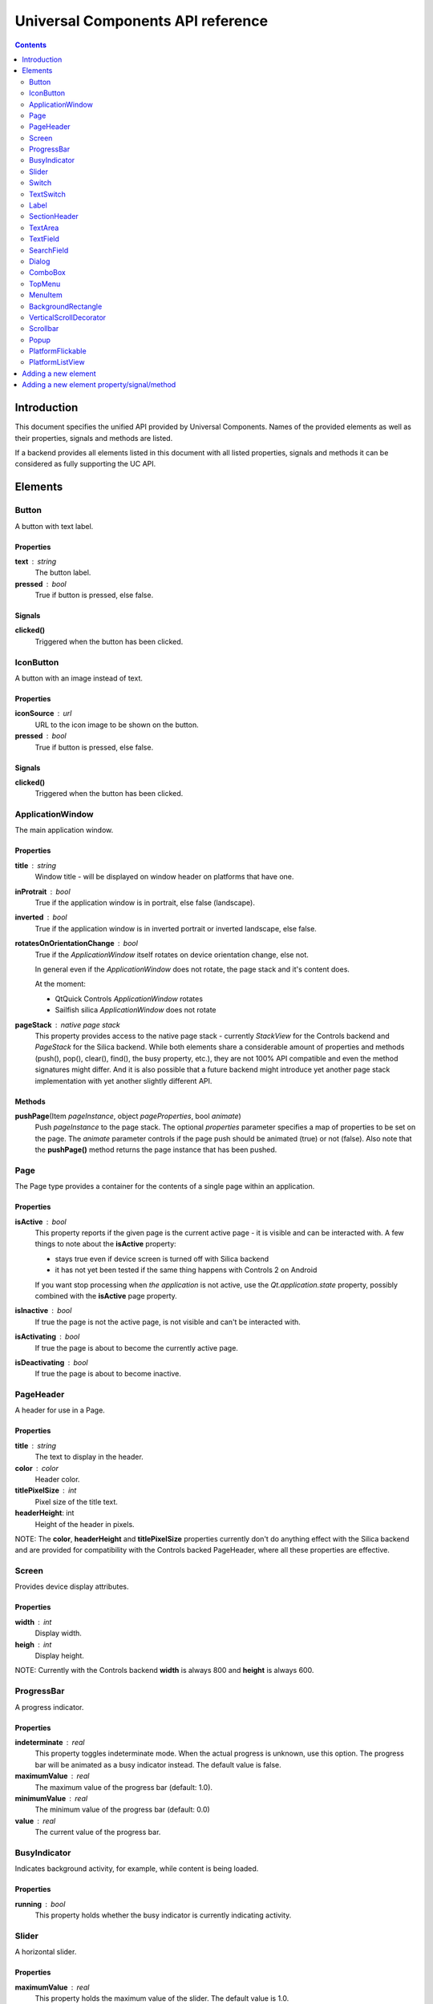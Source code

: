 Universal Components API reference
**********************************

.. contents::
   :depth: 2

Introduction
============

This document specifies the unified API provided by Universal Components. 
Names of the provided elements as well as their properties, signals and methods are listed.

If a backend provides all elements listed in this document with all listed properties,
signals and methods it can be considered as fully supporting the UC API.


Elements
========

Button 
------

A button with text label.

Properties
^^^^^^^^^^

**text** : string
    The button label.

**pressed** : bool
    True if button is pressed, else false.

Signals
^^^^^^^

**clicked()**
    Triggered when the button has been clicked.


IconButton 
----------

A button with an image instead of text.

Properties
^^^^^^^^^^

**iconSource** : url
    URL to the icon image to be shown on the button.

**pressed** : bool
    True if button is pressed, else false.

Signals
^^^^^^^

**clicked()**
    Triggered when the button has been clicked.


ApplicationWindow 
-----------------

The main application window.

Properties
^^^^^^^^^^

**title** : string
    Window title - will be displayed on window header on platforms that have one.

**inProtrait** : bool
    True if the application window is in portrait, else false (landscape).

**inverted** : bool
    True if the application window is in inverted portrait or inverted landscape, else false.

**rotatesOnOrientationChange** : bool
    True if the *ApplicationWindow* itself rotates on device orientation change, else not.

    In general even if the *ApplicationWindow* does not rotate, the page stack and it's content does.

    At the moment:

    - QtQuick Controls *ApplicationWindow* rotates
    - Sailfish silica *ApplicationWindow* does not rotate

**pageStack** : native page stack
    This property provides access to the native page stack - currently *StackView*
    for the Controls backend and *PageStack* for the Silica backend.
    While both elements share a considerable amount of properties and methods
    (push(), pop(), clear(), find(), the busy property, etc.), they are not
    100% API compatible and even the method signatures might differ.
    And it is also possible that a future backend might introduce yet another
    page stack implementation with yet another slightly different API.


Methods
^^^^^^^

**pushPage**\(Item *pageInstance*, object *pageProperties*, bool *animate*)
    Push *pageInstance* to the page stack. The optional *properties* parameter specifies
    a map of properties to be set on the page. The *animate* parameter controls if the
    page push should be animated (true) or not (false).
    Also note that the **pushPage()** method returns the page instance that has been pushed. 


Page 
----

The Page type provides a container for the contents of a single page within an application.

Properties
^^^^^^^^^^

**isActive** : bool
    This property reports if the given page is the current active page - it is visible 
    and can be interacted with.
    A few things to note about the **isActive** property:

    - stays true even if device screen is turned off with Silica backend
    - it has not yet been tested if the same thing happens with Controls 2 on Android

    If you want stop processing when *the application* is not active, use the
    *Qt.application.state* property, possibly combined with the **isActive**
    page property.

**isInactive** : bool
    If true the page is not the active page, is not visible and can't be interacted with.

**isActivating** : bool
    If true the page is about to become the currently active page.

**isDeactivating** : bool
    If true the page is about to become inactive.

PageHeader 
----------

A header for use in a Page.

Properties
^^^^^^^^^^

**title** : string
    The text to display in the header.

**color** : color
    Header color.

**titlePixelSize** : int
    Pixel size of the title text.

**headerHeight**: int
    Height of the header in pixels.

NOTE: The **color**, **headerHeight** and **titlePixelSize** properties currently
don't do anything effect with the Silica backend and are provided for compatibility 
with the Controls backed PageHeader, where all these properties are effective.


Screen 
------

Provides device display attributes.

Properties
^^^^^^^^^^

**width** : int
    Display width.

**heigh** : int
    Display height.

NOTE: Currently with the Controls backend **width** is always 800
and **height** is always 600.


ProgressBar 
-----------

A progress indicator.

Properties
^^^^^^^^^^

**indeterminate** : real
    This property toggles indeterminate mode. When the actual progress is unknown,
    use this option. The progress bar will be animated as a busy indicator instead.
    The default value is false.

**maximumValue** : real
    The maximum value of the progress bar (default: 1.0).

**minimumValue** : real
    The minimum value of the progress bar (default: 0.0)    

**value** : real
    The current value of the progress bar.

BusyIndicator
-------------

Indicates background activity, for example, while content is being loaded.

Properties
^^^^^^^^^^

**running** : bool
    This property holds whether the busy indicator is currently indicating activity.

Slider 
------

A horizontal slider.

Properties
^^^^^^^^^^

**maximumValue** : real
    This property holds the maximum value of the slider. The default value is 1.0.

**minimumValue** : real
    This property holds the minimum value of the slider. The default value is 0.0.

**stepSize** : real
    This property indicates the slider step size.

    A value of 0 indicates that the value of the slider operates in a continuous range between minimumValue and maximumValue.

    Any non 0 value indicates a discrete stepSize. The following example will generate a slider with integer values in the range [0-5].
    
    ::

        Slider {
            maximumValue: 5.0
            stepSize: 1.0
        }
        
    The default value is 0.0.

**value**: real
    This property holds the current value of the slider. The default value is 0.0.

**pressed** : bool
    True if the slider is being pressed, else false.


Switch 
------

A Switch is a toggle button that can be switched on (checked) or off (unchecked).

Properties
^^^^^^^^^^

**checked** : bool
    This property is true if the control is checked. The default value is false.


TextSwitch 
----------

Like a **Switch**, but with a text label.

Properties
^^^^^^^^^^

**checked** : bool
    This property is true if the control is checked. The default value is false.

**text** : string
    The text shown alongside the switch.


Label 
-----

In addition to the normal QtQuick 2 **Text** element, Label follows the font and color scheme of the given platform.
Use the text property to assign a text to the label. For other properties check the **Text** element.

Properties
^^^^^^^^^^

**text** : string
    Text to be displayed on the label.

SectionHeader
-------------

Heading text for the start of a section on a page. Uses the **SectionHeader** element with Silica backend
and a bold horizontally centered **Label** with the Controls backend.

Properties
^^^^^^^^^^

**text** : string
    Text to be displayed on the section header.

TextArea 
--------

Displays multiple lines of editable formatted text.

The **TextArea** width and height should generally be set, otherwise the area will be sized to fit the entered text.

Properties
^^^^^^^^^^

**text** : string
    The text to be displayed in the **TextArea**.

**readOnly** : bool
    Holds whether the text field is in read-only mode.
    If set to true, the user cannot edit the text.

**validator** : Validator
    A Validator that validates any entered text. By default, a text field does not have a validator.
    
**acceptableInput** : bool
    Returns true if the text field contains acceptable text.

    If a validator was set, this property will return true if the current text satisfies the validator as a final string (not as an intermediate string).

    The default value is true.

**wrapMode** : enumeration
    Set this property to wrap the text to the TextEdit item's width. The text will only wrap if an explicit width has been set.

    - **TextEdit.NoWrap** - no wrapping will be performed. If the text contains insufficient newlines, then implicitWidth will exceed a set width.
    - **TextEdit.WordWrap** - wrapping is done on word boundaries only. If a word is too long, implicitWidth will exceed a set width.
    - **TextEdit.WrapAnywhere** - wrapping is done at any point on a line, even if it occurs in the middle of a word.
    - **TextEdit.Wrap** - if possible, wrapping occurs at a word boundary; otherwise it will occur at the appropriate point on the line, even in the middle of a word.

    The default is **TextEdit.NoWrap**. If you set a width, consider using **TextEdit.Wrap**.

**selectByMouse** : bool
    If true, the user can use the mouse to select text in some platform-specific way.

    NOTE: The selectByMouse property has no effect on Sailfish OS, but can be safely set
          for compatibility purposes.

    The default value is false.

TODO: The *assured* API currently provided by UC for the **TextArea** is quite basic at the moment and it would
be a good idea to extend it in the future - while keeping requirements realistic given backend variations.


TextField 
---------

Displays a single line of editable plain text.


Properties
^^^^^^^^^^

**text** : string
    The text to be displayed in the **TextField**

**readOnly** : bool
    Holds whether the text field is in read-only mode.
    If set to true, the user cannot edit the text.

**validator** : Validator
    A Validator that validates any entered text. By default, a text field does not have a validator.
    
**acceptableInput** : bool
    Returns true if the text field contains acceptable text.

    If a validator was set, this property will return true if the current text satisfies the validator 
    as a final string (not as an intermediate string).

    The default value is true.


TODO: The *assured* API currently provided by UC for the **TextField** is quite basic at the moment and it would
be a good idea to extend it in the future - while keeping requirements realistic given backend variations.


SearchField 
-----------

A text field for entering a text search query.

NOTE: Currently this provides access to a native **SearchField** (has a search & clear buttons) on Silica and is 
just a normal **TextField** on Controls. It might be a good idea to add the clear buttons also on Controls and
other backends that don't provide a native **SearchField** equivalent.

Properties
^^^^^^^^^^

**text** : string
    The text to be displayed in the **TextField**

**readOnly** : bool
    Holds whether the text field is in read-only mode.
    If set to true, the user cannot edit the text.

**validator** : Validator
    A Validator that validates any entered text. By default, a text field does not have a validator.
    
**acceptableInput** : bool
    Returns true if the text field contains acceptable text.

    If a validator was set, this property will return true if the current text satisfies the validator 
    as a final string (not as an intermediate string).

    The default value is true.


Dialog 
------

A dialog element.

TODO: Specify a common UC dialog API.

Properties
^^^^^^^^^^

**TBD**

Signals
^^^^^^^

**TBD**

Methods
^^^^^^^

**TBD**


ComboBox 
--------

A combo box control for selecting from a list of options.

Menu items are added with a **ListModel** to the
model property, which dynamically adds them to the
context menu. Once an item is clicked, its underlying
**ListElement** is returned so *onCurrentItemChanged*
is triggered.

Example:

::

    ComboBox {
        currentIndex: 2
        model: ListModel {
            id: cbItems
            ListElement { text: "Banana"; color: "Yellow" }
            ListElement { text: "Apple"; color: "Green" }
            ListElement { text: "Coconut"; color: "Brown" }
        }
        width: 200
        onCurrentIndexChanged: console.debug(cbItems.get(currentIndex).text + ", " + cbItems.get(currentIndex).color)
    }

Properties
^^^^^^^^^^

**label** : string
    A short single-line label describing the combobox.

**description** : string
    A longer (possibly multi-line) description of the combo-box. Can be useful
    for describing the currently selected element by switching between description
    texts when the selected item changes.

**model** : var
    Data model for the **ComboBox**.

**currentIndex** : int
    Index of the selected item in the data model.

**currentItem** : var
    Currently selected item.


TopMenu 
-------

The **TopMenu** element provides a multi platform menu that will generally be shown somewhere
at the top of a Page using the appropriate native presentation method.
Currently this translates to a **PullDownMenu** with with the Silica backend and to a Menu in popup
mode with Controls. In the future the advanced Glacier pull down menu should also be supported.

The easiest way to use the **TopMenu** is to place **PageHeader** into a **PlatformFlickable** or
**PlatformListView** in your **Page** and assign the **TopMenu** into its menu property:

::

    import UC 1.0
    Page {
        PlatformFlickable {
            PageHeader {
                anchors.top : parent.top
                menu : TopMenu {
                    MenuItem {
                        text : "option 1"
                        onClicked : {console.log("1 clicked!")}
                    }
                    MenuItem {
                        text : "option 2"
                        onClicked : {console.log("2 clicked!")}
                    }
                }
            }
        }
    }

The top menu makes sure that the **TopMenu** can be activated when needed,
either in a platform specific way (pull down gesture with Silica) or by showing a 
button (with Controls).

The **TopMenu** can be also used inside a standalone **PlatformFlickable** or **PlatformListView**,
but users will need to provide custom triggering for the **TopMenu** (calling its popup() method)
when not using the Silica backend.

Methods
^^^^^^^

**popup**\()
    Opens the menu.

    NOTE: Only actually does something on the Controls backend and is currently provided 
    in onther backends only due to API compatibility.


MenuItem 
--------

A menu item for use with the **TopMenu**.

Properties
^^^^^^^^^^

**text** : string
    Text displayed in the menu item.

Signals
^^^^^^^

**clicked()**
    Triggered when the Menu item has been clicked.


BackgroundRectangle 
-------------------

A simple item inheriting **MouseArea** that can be used as
as a clickable background item with press highlighting for 
items in a **ListView**, special buttons or other interactive
user interface elements.

When when preset, the color of the **BackgroundRectangle**
will switch to **highlightedColor** and back to **NormalColor**
when no longer pressed.

Properties
^^^^^^^^^^

**highlightedColor** : color
    Color used when the background rectangle is pressed. 

**normalcolor** : color
    Color used when the background rectangle is not pressed.

**pressed_override** : bool
    Makes it possible to simulate pressed state even if background rectangle is not physically pressed.

VerticalScrollDecorator 
-----------------------

Adds a vertical scroll decorator to flickables and list views.

Example:

::

    ListView {
        id: listView
        model: myModel
        delegate: myDelegate

         VerticalScrollDecorator {}
    }

Scrollbar
---------

Adds a vertical scroll decorator to flickables and list views.

NOTE: Currently only provides functional scroll bar with the Controls backend,
      the Silica implementation is just an API compatible shim without any functionality.

Example:

::

    ListView {
        id: listView
        model: myModel
        delegate: myDelegate

         VerticalScrollDecorator {}
    }

Properties
^^^^^^^^^^

**horizontal** : Scrollbar
    Used to automatically attach a horizontal Scrollbar to a Flickable.

**vertical** : Scrollbar
    Used to automatically attach a horizontal Scrollbar to a Flickable.

Popup 
-----

A notification popup.

NOTE: The popup will automatically close when clicked.

Properties
^^^^^^^^^^

**title** : string
    Text of the notification popup.

**timeout** : int
    How long should the popup by displayed in milliseconds.
    The default value is 5000 milliseconds.

**background** : color
    Color of the notification popup background.
    
Methods
^^^^^^^

**hide**\()
    Hides the popup.

**show**\()
    Shows the popup.

**notify**\(text, color)
    A shortcut function for showing a popup notification with given **text** and **color**.


PlatformFlickable 
-----------------

This element provide access to an enhanced platform specific flickable (**SilicaFlickable** can have a pull-down menu attached, etc.). 
With backends that don't have such enhancements a normal Flickable is used.


PlatformListView
----------------

This element provide access to an enhanced platform specific list view (**SilicaListView** has fast scroll support, etc.).
With backends that don't have such enhancements a normal ListView is used.


Adding a new element
====================

When a new element is to be added to Universal Components, the following actions should be done:

- add the element to all backends or at least to as many as possible
- add the element the **qmldir** files for all backend where it was added
- add the element specification to this document, but only if supported by all non-experimental backends

Backends currently considered non-experimental:

- Controls
- Silica

Experimental backends:

- Glacier
- Ubuntu Components


Adding a new element property/signal/method
===========================================

When a new property/signal/method is to be added to the Universal Component API,
it should be added to the element in all backends if possible.

If should be also added to this document, but only if implemented by all non-experimental
backends (see the section above for a list of non-experimental backends).
